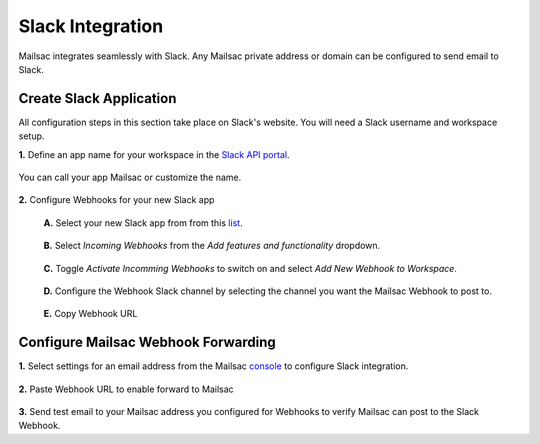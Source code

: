 .. _doc_slack_webhook:

Slack Integration
=================

Mailsac integrates seamlessly with Slack. Any Mailsac private address or domain
can be configured to send email to Slack.

Create Slack Application
------------------------

All configuration steps in this section take place on Slack's website. You will
need a Slack username and workspace setup.

**1.** Define an app name for your workspace in the `Slack API
portal <https://api.slack.com/apps/new>`_.

.. figure:: create_slack_app.png
     :align: center
     :width: 400px

     You can call your app Mailsac or customize the name.

**2.** Configure Webhooks for your new Slack app

  **A.** Select your new Slack app from from this
  `list <https://api.slack.com/apps>`_.

  .. figure:: slack_select_app.png
       :align: center
       :width: 400px

  **B.** Select *Incoming Webhooks* from the *Add features and functionality* dropdown.

  .. figure:: slack_select_incomming_webhook.png
       :align: center
       :width: 400px

  **C.** Toggle *Activate Incomming Webhooks* to switch on and select *Add New Webhook to Workspace*.

  .. figure:: slack_activate_webhook.png
       :align: center
       :width: 400px

  **D.** Configure the Webhook Slack channel by selecting the channel you want the
  Mailsac Webhook to post to.

  .. figure:: slack_select_channel.png
       :align: center
       :width: 400px

  **E.** Copy Webhook URL

  .. figure:: slack_copy_webhook_url.png
       :align: center
       :width: 400px

Configure Mailsac Webhook Forwarding
------------------------------------

**1.** Select settings for an email address from the Mailsac `console <https://mailsac.com/addresses>`_
to configure Slack integration.

.. figure:: slack_select_email.png
    :align: center
    :width: 400px

**2.** Paste Webhook URL to enable forward to Mailsac

.. figure:: slack_webhook_input.png
    :align: center
    :width: 400px

**3.** Send test email to your Mailsac address you configured for Webhooks to
verify Mailsac can post to the Slack Webhook.


